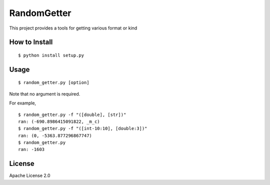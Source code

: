 ==============
RandomGetter
==============

This project provides a tools for getting various format or kind 

How to Install
================

::

    $ python install setup.py

Usage
=======

::

    $ random_getter.py [option]

Note that no argument is required.

For example,

::

    $ random_getter.py -f "([double], [str])"
    ran: (-690.8986415091822, _m_c)
    $ random_getter.py -f "([int-10:10], [double:3])"
    ran: (0, -5363.877296867747)
    $ random_getter.py
    ran: -1603

License
=========

Apache License 2.0
